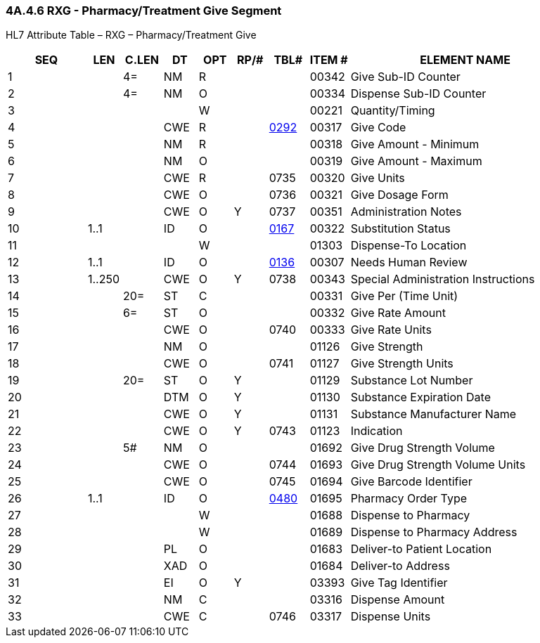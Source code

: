 === 4A.4.6 RXG - Pharmacy/Treatment Give Segment

HL7 Attribute Table – RXG – Pharmacy/Treatment Give

[width="100%",cols="14%,6%,7%,6%,6%,6%,7%,7%,41%",options="header",]
|===
|SEQ |LEN |C.LEN |DT |OPT |RP/# |TBL# |ITEM # |ELEMENT NAME
|1 | |4= |NM |R | | |00342 |Give Sub-ID Counter
|2 | |4= |NM |O | | |00334 |Dispense Sub-ID Counter
|3 | | | |W | | |00221 |Quantity/Timing
|4 | | |CWE |R | |file:///E:\V2\v2.9%20final%20Nov%20from%20Frank\V29_CH02C_Tables.docx#HL70292[0292] |00317 |Give Code
|5 | | |NM |R | | |00318 |Give Amount - Minimum
|6 | | |NM |O | | |00319 |Give Amount - Maximum
|7 | | |CWE |R | |0735 |00320 |Give Units
|8 | | |CWE |O | |0736 |00321 |Give Dosage Form
|9 | | |CWE |O |Y |0737 |00351 |Administration Notes
|10 |1..1 | |ID |O | |file:///E:\V2\v2.9%20final%20Nov%20from%20Frank\V29_CH02C_Tables.docx#HL70167[0167] |00322 |Substitution Status
|11 | | | |W | | |01303 |Dispense-To Location
|12 |1..1 | |ID |O | |file:///E:\V2\v2.9%20final%20Nov%20from%20Frank\V29_CH02C_Tables.docx#HL70136[0136] |00307 |Needs Human Review
|13 |1..250 | |CWE |O |Y |0738 |00343 |Special Administration Instructions
|14 | |20= |ST |C | | |00331 |Give Per (Time Unit)
|15 | |6= |ST |O | | |00332 |Give Rate Amount
|16 | | |CWE |O | |0740 |00333 |Give Rate Units
|17 | | |NM |O | | |01126 |Give Strength
|18 | | |CWE |O | |0741 |01127 |Give Strength Units
|19 | |20= |ST |O |Y | |01129 |Substance Lot Number
|20 | | |DTM |O |Y | |01130 |Substance Expiration Date
|21 | | |CWE |O |Y | |01131 |Substance Manufacturer Name
|22 | | |CWE |O |Y |0743 |01123 |Indication
|23 | |5# |NM |O | | |01692 |Give Drug Strength Volume
|24 | | |CWE |O | |0744 |01693 |Give Drug Strength Volume Units
|25 | | |CWE |O | |0745 |01694 |Give Barcode Identifier
|26 |1..1 | |ID |O | |file:///E:\V2\v2.9%20final%20Nov%20from%20Frank\V29_CH02C_Tables.docx#HL70480[0480] |01695 |Pharmacy Order Type
|27 | | | |W | | |01688 |Dispense to Pharmacy
|28 | | | |W | | |01689 |Dispense to Pharmacy Address
|29 | | |PL |O | | |01683 |Deliver-to Patient Location
|30 | | |XAD |O | | |01684 |Deliver-to Address
|31 | | |EI |O |Y | |03393 |Give Tag Identifier
|32 | | |NM |C | | |03316 |Dispense Amount
|33 | | |CWE |C | |0746 |03317 |Dispense Units
|===

